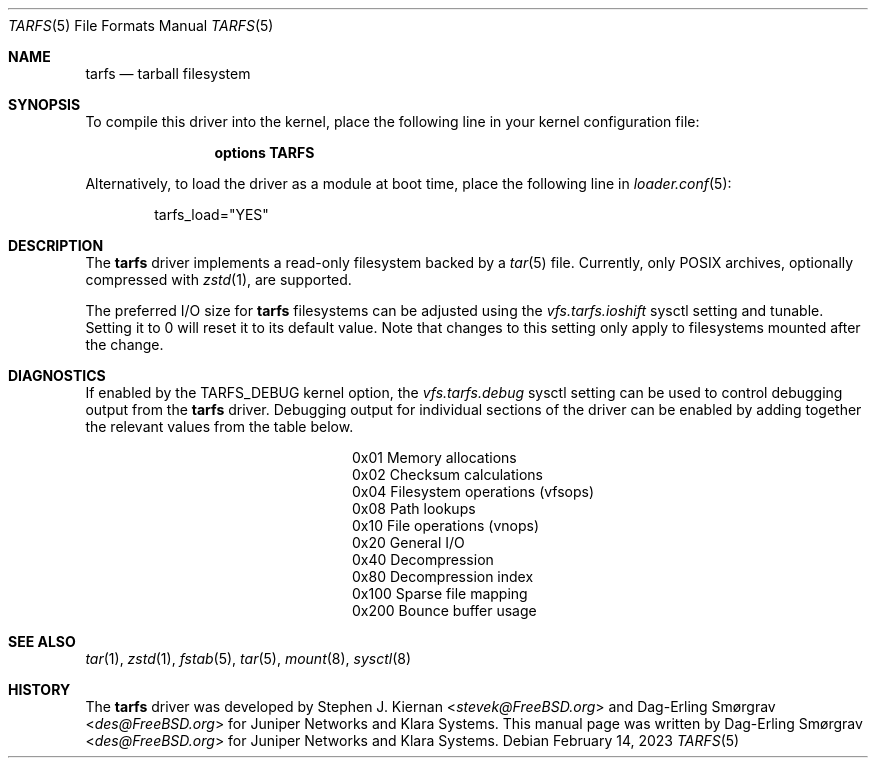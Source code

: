 .\"-
.\" SPDX-License-Identifier: BSD-2-Clause
.\"
.\" Copyright (c) 2022 Klara, Inc.
.\"
.\" Redistribution and use in source and binary forms, with or without
.\" modification, are permitted provided that the following conditions
.\" are met:
.\" 1. Redistributions of source code must retain the above copyright
.\"    notice, this list of conditions and the following disclaimer.
.\" 2. Redistributions in binary form must reproduce the above copyright
.\"    notice, this list of conditions and the following disclaimer in the
.\"    documentation and/or other materials provided with the distribution.
.\"
.\" THIS SOFTWARE IS PROVIDED BY THE AUTHOR AND CONTRIBUTORS ``AS IS'' AND
.\" ANY EXPRESS OR IMPLIED WARRANTIES, INCLUDING, BUT NOT LIMITED TO, THE
.\" IMPLIED WARRANTIES OF MERCHANTABILITY AND FITNESS FOR A PARTICULAR PURPOSE
.\" ARE DISCLAIMED.  IN NO EVENT SHALL THE AUTHOR OR CONTRIBUTORS BE LIABLE
.\" FOR ANY DIRECT, INDIRECT, INCIDENTAL, SPECIAL, EXEMPLARY, OR CONSEQUENTIAL
.\" DAMAGES (INCLUDING, BUT NOT LIMITED TO, PROCUREMENT OF SUBSTITUTE GOODS
.\" OR SERVICES; LOSS OF USE, DATA, OR PROFITS; OR BUSINESS INTERRUPTION)
.\" HOWEVER CAUSED AND ON ANY THEORY OF LIABILITY, WHETHER IN CONTRACT, STRICT
.\" LIABILITY, OR TORT (INCLUDING NEGLIGENCE OR OTHERWISE) ARISING IN ANY WAY
.\" OUT OF THE USE OF THIS SOFTWARE, EVEN IF ADVISED OF THE POSSIBILITY OF
.\" SUCH DAMAGE.
.\"
.Dd February 14, 2023
.Dt TARFS 5
.Os
.Sh NAME
.Nm tarfs
.Nd tarball filesystem
.Sh SYNOPSIS
To compile this driver into the kernel, place the following line in
your kernel configuration file:
.Bd -ragged -offset indent
.Cd "options TARFS"
.Ed
.Pp
Alternatively, to load the driver as a module at boot time, place the
following line in
.Xr loader.conf 5 :
.Bd -literal -offset indent
tarfs_load="YES"
.Ed
.Sh DESCRIPTION
The
.Nm
driver implements a read-only filesystem backed by a
.Xr tar 5
file.
Currently, only POSIX archives, optionally compressed with
.Xr zstd 1 ,
are supported.
.Pp
The preferred I/O size for
.Nm
filesystems can be adjusted using the
.Va vfs.tarfs.ioshift
sysctl setting and tunable.
Setting it to 0 will reset it to its default value.
Note that changes to this setting only apply to filesystems mounted
after the change.
.Sh DIAGNOSTICS
If enabled by the
.Dv TARFS_DEBUG
kernel option, the
.Va vfs.tarfs.debug
sysctl setting can be used to control debugging output from the
.Nm
driver.
Debugging output for individual sections of the driver can be enabled
by adding together the relevant values from the table below.
.Bl -column Value Description
.It 0x01 Ta Memory allocations
.It 0x02 Ta Checksum calculations
.It 0x04 Ta Filesystem operations (vfsops)
.It 0x08 Ta Path lookups
.It 0x10 Ta File operations (vnops)
.It 0x20 Ta General I/O
.It 0x40 Ta Decompression
.It 0x80 Ta Decompression index
.It 0x100 Ta Sparse file mapping
.It 0x200 Ta Bounce buffer usage
.El
.Sh SEE ALSO
.Xr tar 1 ,
.Xr zstd 1 ,
.Xr fstab 5 ,
.Xr tar 5 ,
.Xr mount 8 ,
.Xr sysctl 8
.Sh HISTORY
.An -nosplit
The
.Nm
driver was developed by
.An Stephen J. Kiernan Aq Mt stevek@FreeBSD.org
and
.An Dag-Erling Smørgrav Aq Mt des@FreeBSD.org
for Juniper Networks and Klara Systems.
This manual page was written by
.An Dag-Erling Smørgrav Aq Mt des@FreeBSD.org
for Juniper Networks and Klara Systems.
